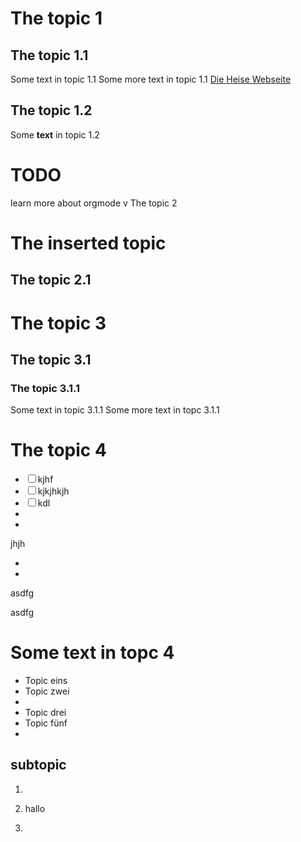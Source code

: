 #+STARTUP: content
* The topic 1
** The topic 1.1

   Some text in topic 1.1
   Some more text in topic 1.1
   [[http://www.heise.de][Die Heise Webseite]]
** The topic 1.2
   Some *text* in topic 1.2
* TODO 
  learn more about orgmode
v The topic 2
* The inserted topic
** The topic 2.1
* The topic 3
** The topic 3.1
*** The topic 3.1.1
    Some text in topic 3.1.1
    Some more text in topc 3.1.1
* The topic 4
  - [ ] kjhf
  - [ ] kjkjhkjh
  - [ ] kdl
  - 
  - 

# TODO

    jhjh
  - 
  - 


asdfg


asdfg
  

  

*   Some text in topc 4
  - Topic eins
  - Topic zwei
  - 
  - Topic drei
  - Topic fünf
  - 
    
** subtopic
  1. 
  2. hallo
     
  3. 
** 
* 
* 
* 
